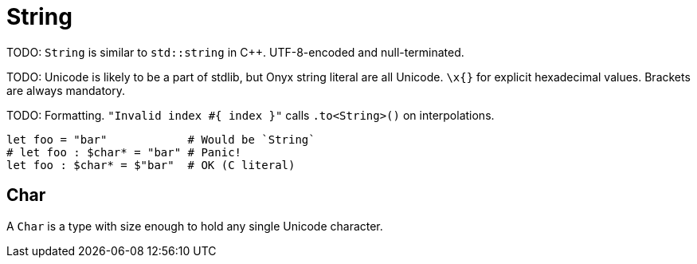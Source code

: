 = String

TODO: `String` is similar to `std::string` in C++.
UTF-8-encoded and null-terminated.

TODO: Unicode is likely to be a part of stdlib, but Onyx string literal are all Unicode.
`\x{}` for explicit hexadecimal values.
Brackets are always mandatory.

TODO: Formatting.
`"Invalid index #{ index }"` calls `.to<String>()` on interpolations.

```nx
let foo = "bar"            # Would be `String`
# let foo : $char* = "bar" # Panic!
let foo : $char* = $"bar"  # OK (C literal)
```

== Char

A `Char` is a type with size enough to hold any single Unicode character.
